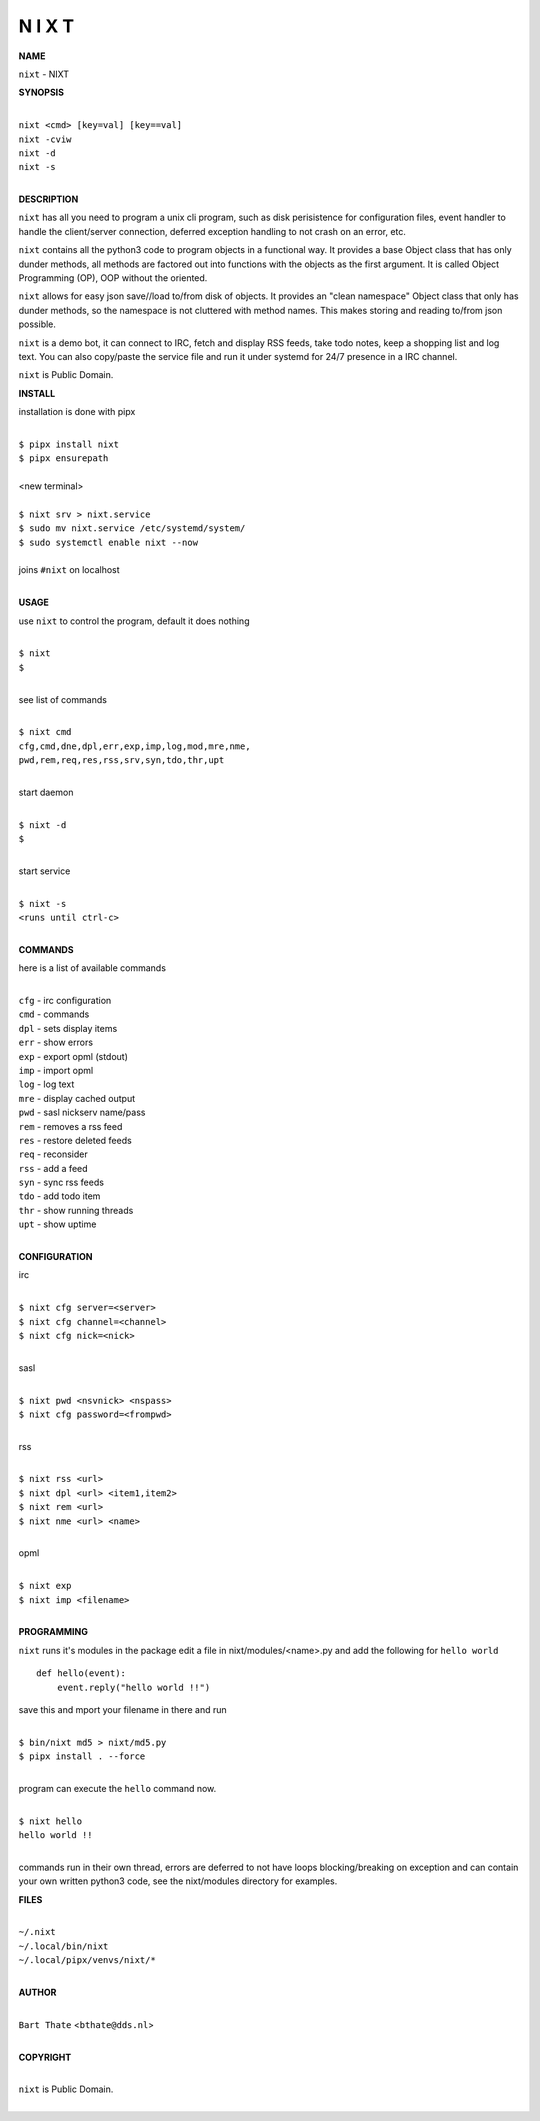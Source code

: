 N I X T
=======


**NAME**


``nixt`` - NIXT 


**SYNOPSIS**


|
| ``nixt <cmd> [key=val] [key==val]``
| ``nixt -cviw``
| ``nixt -d`` 
| ``nixt -s``
|

**DESCRIPTION**


``nixt`` has all you need to program a unix cli program, such as disk
perisistence for configuration files, event handler to handle the
client/server connection, deferred exception handling to not crash
on an error, etc.

``nixt`` contains all the python3 code to program objects in a functional
way. It provides a base Object class that has only dunder methods, all
methods are factored out into functions with the objects as the first
argument. It is called Object Programming (OP), OOP without the
oriented.

``nixt`` allows for easy json save//load to/from disk of objects. It
provides an "clean namespace" Object class that only has dunder
methods, so the namespace is not cluttered with method names. This
makes storing and reading to/from json possible.

``nixt`` is a demo bot, it can connect to IRC, fetch and display RSS
feeds, take todo notes, keep a shopping list and log text. You can
also copy/paste the service file and run it under systemd for 24/7
presence in a IRC channel.

``nixt`` is Public Domain.


**INSTALL**


installation is done with pipx

|
| ``$ pipx install nixt``
| ``$ pipx ensurepath``
|
| <new terminal>
|
| ``$ nixt srv > nixt.service``
| ``$ sudo mv nixt.service /etc/systemd/system/``
| ``$ sudo systemctl enable nixt --now``
|
| joins ``#nixt`` on localhost
|


**USAGE**


use ``nixt`` to control the program, default it does nothing

|
| ``$ nixt``
| ``$``
|

see list of commands

|
| ``$ nixt cmd``
| ``cfg,cmd,dne,dpl,err,exp,imp,log,mod,mre,nme,``
| ``pwd,rem,req,res,rss,srv,syn,tdo,thr,upt``
|

start daemon

|
| ``$ nixt -d``
| ``$``
|

start service

|
| ``$ nixt -s``
| ``<runs until ctrl-c>``
|


**COMMANDS**


here is a list of available commands

|
| ``cfg`` - irc configuration
| ``cmd`` - commands
| ``dpl`` - sets display items
| ``err`` - show errors
| ``exp`` - export opml (stdout)
| ``imp`` - import opml
| ``log`` - log text
| ``mre`` - display cached output
| ``pwd`` - sasl nickserv name/pass
| ``rem`` - removes a rss feed
| ``res`` - restore deleted feeds
| ``req`` - reconsider
| ``rss`` - add a feed
| ``syn`` - sync rss feeds
| ``tdo`` - add todo item
| ``thr`` - show running threads
| ``upt`` - show uptime
|

**CONFIGURATION**


irc

|
| ``$ nixt cfg server=<server>``
| ``$ nixt cfg channel=<channel>``
| ``$ nixt cfg nick=<nick>``
|

sasl

|
| ``$ nixt pwd <nsvnick> <nspass>``
| ``$ nixt cfg password=<frompwd>``
|

rss

|
| ``$ nixt rss <url>``
| ``$ nixt dpl <url> <item1,item2>``
| ``$ nixt rem <url>``
| ``$ nixt nme <url> <name>``
|

opml

|
| ``$ nixt exp``
| ``$ nixt imp <filename>``
|


**PROGRAMMING**


``nixt`` runs it's modules in the package edit a file in nixt/modules/<name>.py
and add the following for ``hello world``

::

    def hello(event):
        event.reply("hello world !!")


save this and mport your filename in there and run

|
| ``$ bin/nixt md5 > nixt/md5.py``
| ``$ pipx install . --force``
|

program can execute the ``hello`` command now.

|
| ``$ nixt hello``
| ``hello world !!``
|

commands run in their own thread, errors are deferred to not have loops
blocking/breaking on exception and can contain your own written python3
code, see the nixt/modules directory for examples.


**FILES**

|
| ``~/.nixt``
| ``~/.local/bin/nixt``
| ``~/.local/pipx/venvs/nixt/*``
|

**AUTHOR**

|
| ``Bart Thate`` <``bthate@dds.nl``>
|

**COPYRIGHT**

|
| ``nixt`` is Public Domain.
|